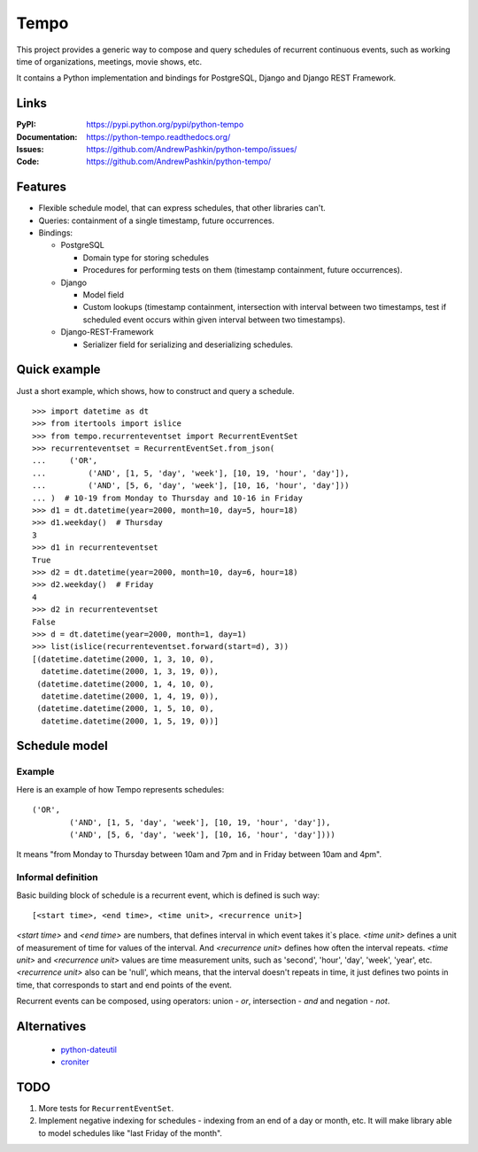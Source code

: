 =====
Tempo
=====

.. image:: https://travis-ci.org/AndrewPashkin/python-tempo.svg?branch=master
   :alt: Build Status
   :target: https://travis-ci.org/AndrewPashkin/python-tempo

.. image:: https://coveralls.io/repos/AndrewPashkin/python-tempo/badge.svg?branch=master&service=github
   :alt: Coverage
   :target: https://coveralls.io/github/AndrewPashkin/python-tempo?branch=master

This project provides a generic way to compose and query schedules of
recurrent continuous events, such as working time of organizations, meetings,
movie shows, etc.

It contains a Python implementation and bindings for PostgreSQL,
Django and Django REST Framework.

Links
=====
:PyPI: https://pypi.python.org/pypi/python-tempo
:Documentation: https://python-tempo.readthedocs.org/
:Issues: https://github.com/AndrewPashkin/python-tempo/issues/
:Code: https://github.com/AndrewPashkin/python-tempo/

Features
========
- Flexible schedule model, that can express schedules, that other libraries
  can't.
- Queries: containment of a single timestamp, future occurrences.
- Bindings:

  * PostgreSQL

    + Domain type for storing schedules
    + Procedures for performing tests on them
      (timestamp containment, future occurrences).

  * Django

    + Model field
    + Custom lookups
      (timestamp containment,
      intersection with interval between two timestamps,
      test if scheduled event occurs within given interval
      between two timestamps).

  * Django-REST-Framework

    + Serializer field for serializing and deserializing schedules.

Quick example
=============
Just a short example, which shows, how to construct and query a schedule.
::

   >>> import datetime as dt
   >>> from itertools import islice
   >>> from tempo.recurrenteventset import RecurrentEventSet
   >>> recurrenteventset = RecurrentEventSet.from_json(
   ...     ('OR',
   ...         ('AND', [1, 5, 'day', 'week'], [10, 19, 'hour', 'day']),
   ...         ('AND', [5, 6, 'day', 'week'], [10, 16, 'hour', 'day']))
   ... )  # 10-19 from Monday to Thursday and 10-16 in Friday
   >>> d1 = dt.datetime(year=2000, month=10, day=5, hour=18)
   >>> d1.weekday()  # Thursday
   3
   >>> d1 in recurrenteventset
   True
   >>> d2 = dt.datetime(year=2000, month=10, day=6, hour=18)
   >>> d2.weekday()  # Friday
   4
   >>> d2 in recurrenteventset
   False
   >>> d = dt.datetime(year=2000, month=1, day=1)
   >>> list(islice(recurrenteventset.forward(start=d), 3))
   [(datetime.datetime(2000, 1, 3, 10, 0),
     datetime.datetime(2000, 1, 3, 19, 0)),
    (datetime.datetime(2000, 1, 4, 10, 0),
     datetime.datetime(2000, 1, 4, 19, 0)),
    (datetime.datetime(2000, 1, 5, 10, 0),
     datetime.datetime(2000, 1, 5, 19, 0))]

.. _readme-schedule-model:

Schedule model
==============

Example
-------

Here is an example of how Tempo represents schedules::

    ('OR',
            ('AND', [1, 5, 'day', 'week'], [10, 19, 'hour', 'day']),
            ('AND', [5, 6, 'day', 'week'], [10, 16, 'hour', 'day'])))

It means "from Monday to Thursday between 10am and 7pm and
in Friday between 10am and 4pm".

Informal definition
-------------------

Basic building block of schedule is a recurrent event,
which is defined is such way::

    [<start time>, <end time>, <time unit>, <recurrence unit>]

`<start time>` and `<end time>` are numbers, that defines interval in
which event takes it`s place. `<time unit>` defines a unit of measurement of
time for values of the interval. And `<recurrence unit>` defines how often
the interval repeats. `<time unit>` and `<recurrence unit>` values are time
measurement units, such as 'second', 'hour', 'day', 'week', 'year', etc.
`<recurrence unit>` also can be 'null', which means, that the interval doesn't
repeats in time, it just defines two points in time, that corresponds to
start and end points of the event.

Recurrent events can be composed, using operators: union - `or`,
intersection - `and` and negation - `not`.

Alternatives
============

    - python-dateutil_
    - croniter_

.. _python-dateutil: https://labix.org/python-dateutil
.. _croniter: https://github.com/kiorky/croniter

TODO
====

1. More tests for ``RecurrentEventSet``.
2. Implement negative indexing for schedules - indexing from an end of a day
   or month, etc. It will make library able to model schedules like
   "last Friday of the month".
